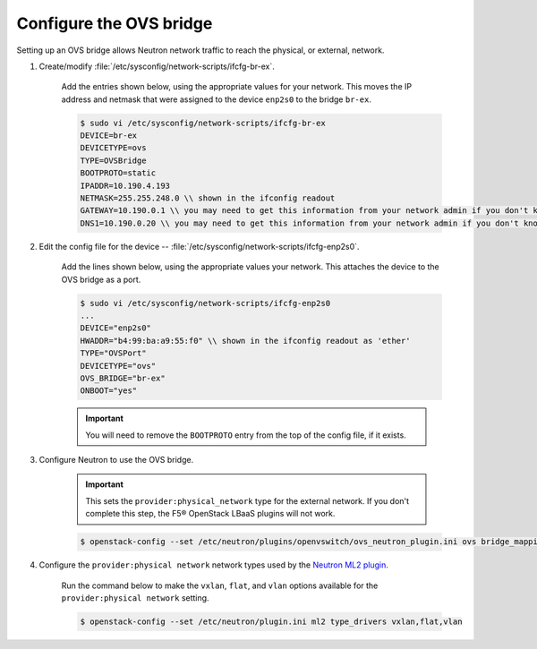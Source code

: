 .. _os-config-ovs-bridge:

Configure the OVS bridge
````````````````````````

Setting up an OVS bridge allows Neutron network traffic to reach the physical, or external, network.

1. Create/modify :file:`/etc/sysconfig/network-scripts/ifcfg-br-ex`.

    Add the entries shown below, using the appropriate values for your network. This moves the IP address and netmask that were assigned to the device ``enp2s0`` to the bridge ``br-ex``.

    .. code-block:: shell

        $ sudo vi /etc/sysconfig/network-scripts/ifcfg-br-ex
        DEVICE=br-ex
        DEVICETYPE=ovs
        TYPE=OVSBridge
        BOOTPROTO=static
        IPADDR=10.190.4.193
        NETMASK=255.255.248.0 \\ shown in the ifconfig readout
        GATEWAY=10.190.0.1 \\ you may need to get this information from your network admin if you don't know it
        DNS1=10.190.0.20 \\ you may need to get this information from your network admin if you don't know it

2. Edit the config file for the device -- :file:`/etc/sysconfig/network-scripts/ifcfg-enp2s0`.

    Add the lines shown below, using the appropriate values your network. This attaches the device to the OVS bridge as a port.

    .. code-block:: shell

        $ sudo vi /etc/sysconfig/network-scripts/ifcfg-enp2s0
        ...
        DEVICE="enp2s0"
        HWADDR="b4:99:ba:a9:55:f0" \\ shown in the ifconfig readout as 'ether'
        TYPE="OVSPort"
        DEVICETYPE="ovs"
        OVS_BRIDGE="br-ex"
        ONBOOT="yes"


    .. important::

        You will need to remove the ``BOOTPROTO`` entry from the top of the config file, if it exists.


3. Configure Neutron to use the OVS bridge.

    .. important::

        This sets the ``provider:physical_network`` type for the external network. If you don't complete this step, the F5® OpenStack LBaaS plugins will not work.


    .. code-block:: shell

        $ openstack-config --set /etc/neutron/plugins/openvswitch/ovs_neutron_plugin.ini ovs bridge_mappings extnet:br-ex


4. Configure the ``provider:physical network`` network types used by the `Neutron ML2 plugin <https://wiki.openstack.org/wiki/Neutron/ML2>`_.

    Run the command below to make the ``vxlan``, ``flat``, and ``vlan`` options available for the ``provider:physical network`` setting.

    .. code-block:: shell

        $ openstack-config --set /etc/neutron/plugin.ini ml2 type_drivers vxlan,flat,vlan



.. seealso::

    * `RHEL OpenStack Networking Guide: Configure Bridge Mappings <https://access.redhat.com/documentation/en/red-hat-enterprise-linux-openstack-platform/7/networking-guide/chapter-14-configure-bridge-mappings>`_
    * `OpenStack Networking Guide: Provider networks with Open vSwitch <http://docs.openstack.org/kilo/networking-guide/scenario_provider_ovs.html>`_

